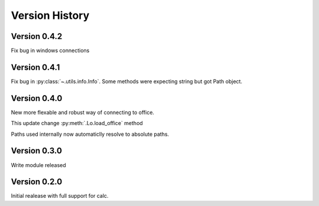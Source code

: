 ###############
Version History
###############

*************
Version 0.4.2
*************

Fix bug in windows connections

*************
Version 0.4.1
*************

Fix bug in :py:class:`~.utils.info.Info`.
Some methods were expecting string but got Path object.

*************
Version 0.4.0
*************

New more flexable and robust way of connecting to office.

This update change :py:meth:`.Lo.load_office` method

Paths used internally now automaticlly resolve to absolute paths.

*************
Version 0.3.0
*************

Write module released

*************
Version 0.2.0
*************

Initial realease with full support for calc.